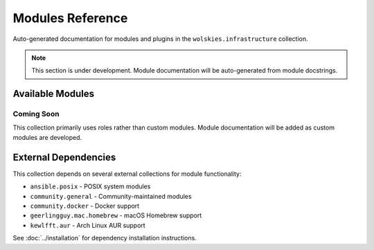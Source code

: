 Modules Reference
=================

Auto-generated documentation for modules and plugins in the ``wolskies.infrastructure`` collection.

.. note::
   This section is under development. Module documentation will be auto-generated from module docstrings.

Available Modules
-----------------

Coming Soon
~~~~~~~~~~~

This collection primarily uses roles rather than custom modules. Module documentation will be added as custom modules are developed.

External Dependencies
---------------------

This collection depends on several external collections for module functionality:

* ``ansible.posix`` - POSIX system modules
* ``community.general`` - Community-maintained modules
* ``community.docker`` - Docker support
* ``geerlingguy.mac.homebrew`` - macOS Homebrew support
* ``kewlfft.aur`` - Arch Linux AUR support

See :doc:`../installation` for dependency installation instructions.
